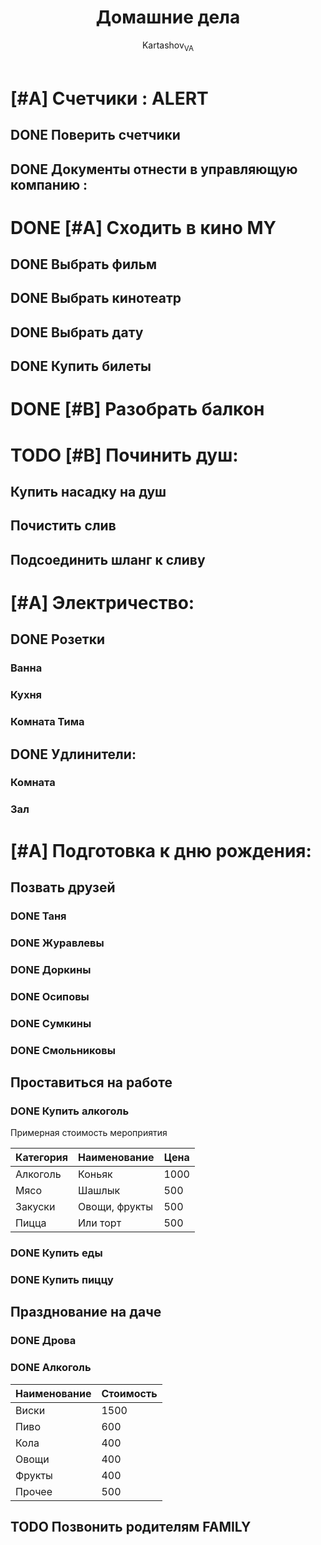 #+TITLE: Домашние дела
#+AUTHOR: Kartashov_VA
#+TAGS: ALERT(a) FAMILY(f) MY(m)
* [#A] Счетчики :                                                     :ALERT:
** DONE Поверить счетчики
** DONE Документы отнести в управляющую компанию :
   DEADLINE: <2021-08-20 Fri>
* DONE [#A] Сходить в кино                                               :MY:
** DONE Выбрать фильм
   DEADLINE: <2021-08-16 Mon>
** DONE Выбрать кинотеатр
   DEADLINE: <2021-08-16 Mon>
** DONE Выбрать дату
   DEADLINE: <2021-08-17 Tue>
** DONE Купить билеты
* DONE [#B] Разобрать балкон
* TODO [#B] Починить душ:
** Купить насадку на душ
** Почистить слив
** Подсоединить шланг к сливу
* [#A] Электричество:
** DONE Розетки
*** Ванна
*** Кухня
*** Комната Тима
** DONE Удлинители:
*** Комната
*** Зал
* [#A] Подготовка к дню рождения:
** Позвать друзей
*** DONE Таня
*** DONE Журавлевы
*** DONE Доркины
*** DONE Осиповы
*** DONE Сумкины
*** DONE Смольниковы
** Проставиться на работе
*** DONE Купить алкоголь
    Примерная стоимость мероприятия
| Категория | Наименование  | Цена |
|-----------+---------------+------|
| Алкоголь  | Коньяк        | 1000 |
| Мясо      | Шашлык        |  500 |
| Закуски   | Овощи, фрукты |  500 |
| Пицца     | Или торт      |  500 |
*** DONE Купить еды
*** DONE Купить пиццу
** Празднование на даче
*** DONE Дрова
*** DONE Алкоголь
| Наименование | Стоимость |
|--------------+-----------|
| Виски        |      1500 |
| Пиво         |       600 |
| Кола         |       400 |
| Овощи        |       400 |
| Фрукты       |       400 |
| Прочее       |       500 |
** TODO Позвонить родителям                                          :FAMILY:
